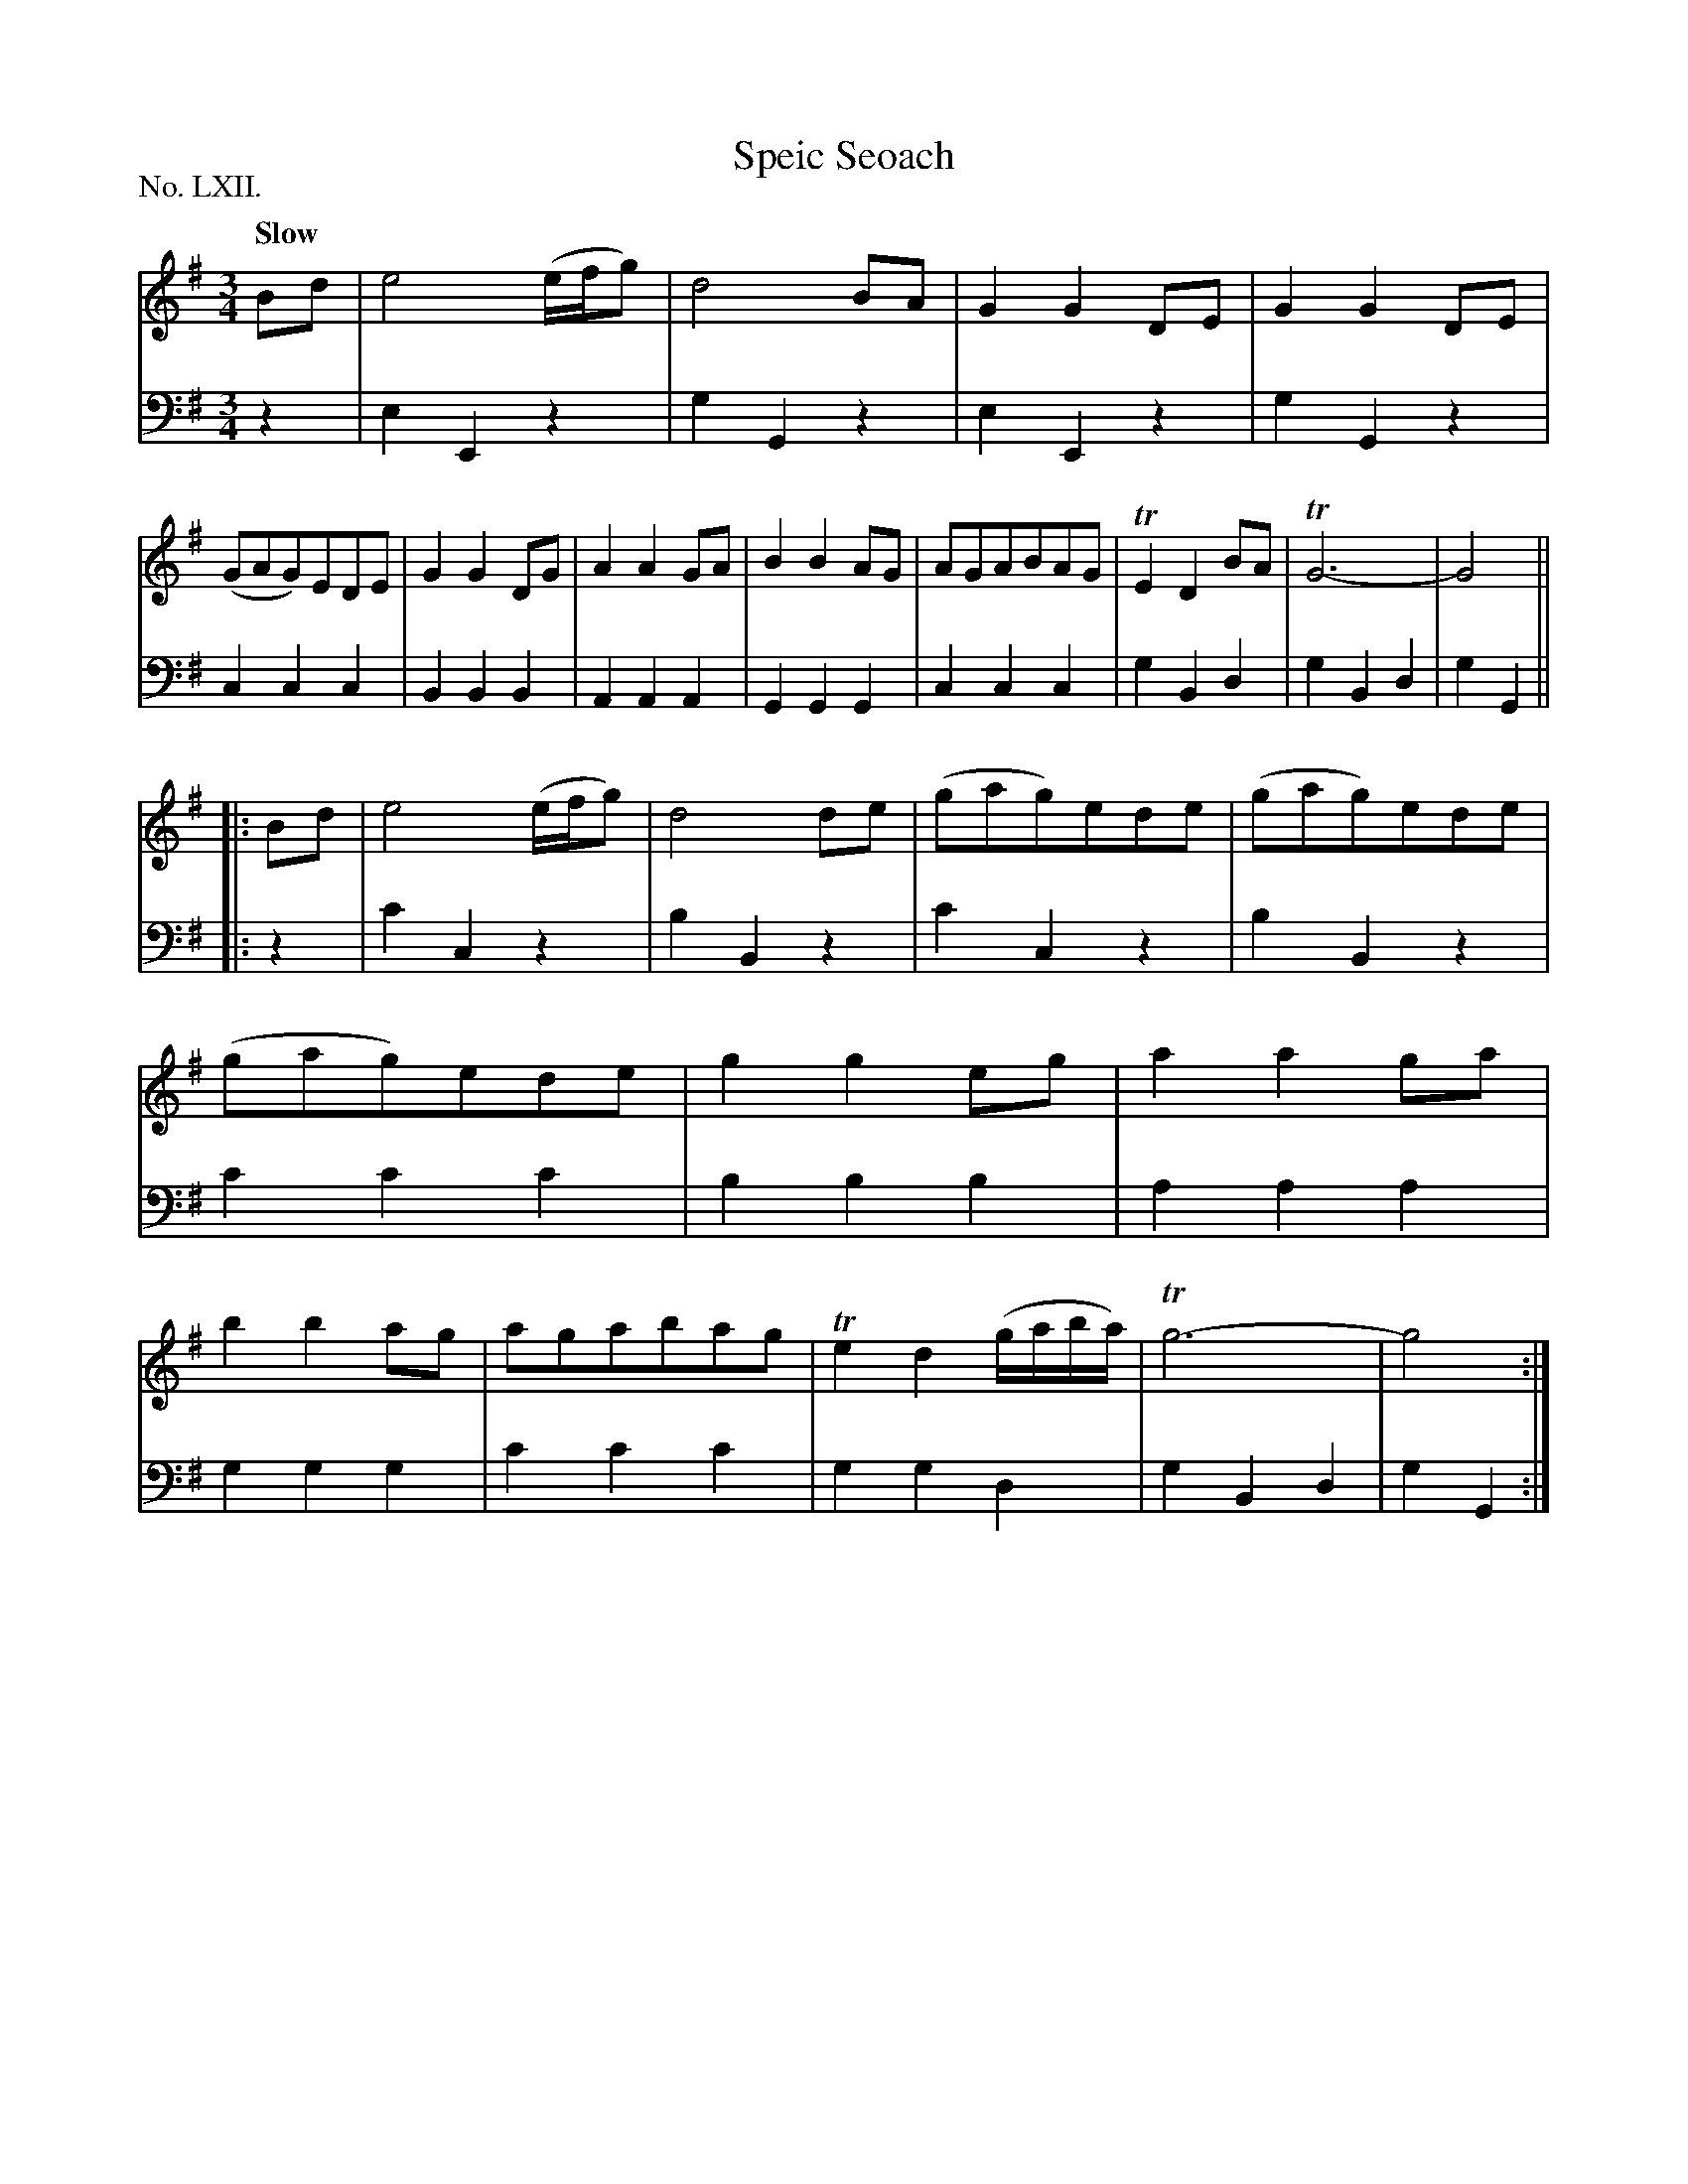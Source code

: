 X: 62
T: Speic Seoach
Q: "Slow"
%R: air, waltz
B: "The Hibernian Muse" p.38 #2 - p.39 #1
F: http://imslp.org/wiki/The_Hibernian_Muse_%28Various%29
Z: 2015 John Chambers <jc:trillian.mit.edu>
P: No. LXII.
M: 3/4
L: 1/8
K: G
% - - - - - - - - - - - - - - - - - - - - - - - - - - - - -
V: 1
Bd |\
e4 (e/f/g) | d4 BA | G2 G2 DE | G2G2 DE |\
(GAG)EDE | G2 G2 DG | A2 A2 GA | B2 B2 AG |\
AGABAG | TE2 D2 BA | TG6- | G4 ||
|: Bd |\
e4 (e/f/g) | d4 de | (gag)ede | (gag)ede |\
(gag)ede | g2 g2 eg | a2 a2 ga | b2 b2 ag |\
agabag | Te2 d2 (g/a/b/a/) | Tg6- | g4 :|
% - - - - - - - - - - - - - - - - - - - - - - - - - - - - -
V: 2 clef=bass middle=d
z2 |\
e2 E2 z2 | g2 G2 z2 | e2 E2 z2 | g2 G2 z2 |\
c2 c2 c2 | B2 B2 B2 | A2 A2 A2 | G2 G2 G2 |
c2 c2 c2 | g2 B2 d2 | g2 B2 d2 | g2 G2 || \
|: z2 |\
c'2 c2 z2 | b2 B2 z2 | c'2 c2 z2 | b2 B2 z2 |
c'2 c'2 c'2 | b2 b2 b2 | a2 a2 a2 | g2 g2 g2 |\
c'2 c'2 c'2 | g2 g2 d2 | g2 B2 d2 | g2 G2 :|
